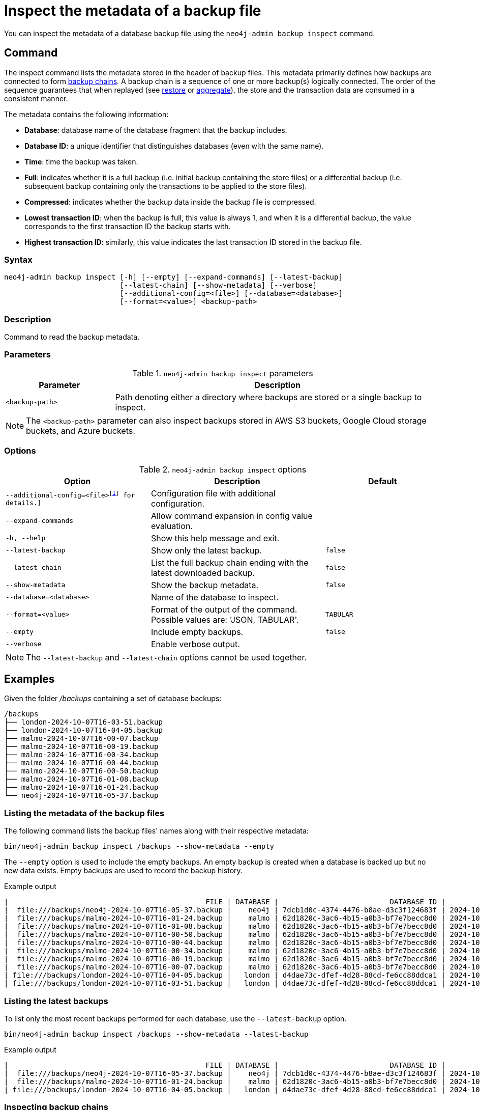 [[inspect-backup]]
= Inspect the metadata of a backup file
:description: This section describes how to inspect the metadata of backup files. Metadata are information like the database name, the backup compression, the transaction range that the backup contains etc..
:page-role: enterprise-edition

You can inspect the metadata of a database backup file using the `neo4j-admin backup inspect` command.

[[inspect-backup-command]]
== Command

The inspect command lists the metadata stored in the header of backup files.
This metadata primarily defines how backups are connected to form xref:backup-restore/online-backup.adoc#backup-chain[backup chains].
A backup chain is a sequence of one or more backup(s) logically connected.
The order of the sequence guarantees that when replayed (see xref:backup-restore/restore-backup.adoc[restore] or xref:backup-restore/aggregate.adoc[aggregate]), the store and the transaction data are consumed in a consistent manner.

The metadata contains the following information:

* *Database*: database name of the database fragment that the backup includes.
* *Database ID*: a unique identifier that distinguishes databases (even with the same name).
* *Time*: time the backup was taken.
* *Full*: indicates whether it is a full backup (i.e. initial backup containing the store files) or a differential backup (i.e. subsequent backup containing only the transactions to be applied to the store files).
* *Compressed*: indicates whether the backup data inside the backup file is compressed.
* *Lowest transaction ID*: when the backup is full, this value is always 1, and when it is a differential backup, the value corresponds to the first transaction ID the backup starts with.
* *Highest transaction ID*: similarly, this value indicates the last transaction ID stored in the backup file.

[[inspect-backup-syntax]]
=== Syntax

[source,role=noheader]
----
neo4j-admin backup inspect [-h] [--empty] [--expand-commands] [--latest-backup]
                           [--latest-chain] [--show-metadata] [--verbose]
                           [--additional-config=<file>] [--database=<database>]
                           [--format=<value>] <backup-path>
----

=== Description

Command to read the backup metadata.

[[inspect-backup-command-parameters]]
=== Parameters

.`neo4j-admin backup inspect` parameters
[options="header", cols="1m,3a"]
|===
| Parameter
| Description

|<backup-path>
|Path denoting either a directory where backups are stored or a single backup to inspect.
|===

[NOTE]
====
The `<backup-path>` parameter can also inspect backups stored in AWS S3 buckets, Google Cloud storage buckets, and Azure buckets.
====

[[inspect-backup-command-options]]
=== Options

.`neo4j-admin backup inspect` options
[options="header", cols="5m,6a,4m"]
|===
| Option
| Description
| Default

|--additional-config=<file>footnote:[See xref:neo4j-admin-neo4j-cli.adoc[]#_configuration[Tools -> Configuration] for details.]
|Configuration file with additional configuration.
|

| --expand-commands
| Allow command expansion in config value evaluation.
|

|-h, --help
|Show this help message and exit.
|

| --latest-backup
| Show only the latest backup.
| false

| --latest-chain
| List the full backup chain ending with the latest downloaded backup.
| false

| --show-metadata
| Show the backup metadata.
| false

| --database=<database>
| Name of the database to inspect.
|

| --format=<value>
| Format of the output of the command. Possible values are: 'JSON, TABULAR'.
| TABULAR

| --empty
| Include empty backups.
| false

|--verbose
|Enable verbose output.
|
|===

[NOTE]
====
The `--latest-backup` and `--latest-chain` options cannot be used together.
====


[[aggregate-backup-example]]
== Examples

Given the folder _/backups_ containing a set of database backups:

[source,shell]
----
/backups
├── london-2024-10-07T16-03-51.backup
├── london-2024-10-07T16-04-05.backup
├── malmo-2024-10-07T16-00-07.backup
├── malmo-2024-10-07T16-00-19.backup
├── malmo-2024-10-07T16-00-34.backup
├── malmo-2024-10-07T16-00-44.backup
├── malmo-2024-10-07T16-00-50.backup
├── malmo-2024-10-07T16-01-08.backup
├── malmo-2024-10-07T16-01-24.backup
└── neo4j-2024-10-07T16-05-37.backup
----

=== Listing the metadata of the backup files

The following command lists the backup files' names along with their respective metadata:

[source,shell]
----
bin/neo4j-admin backup inspect /backups --show-metadata --empty
----

The `--empty` option is used to include the empty backups.
An empty backup is created when a database is backed up but no new data exists.
Empty backups are used to record the backup history.

.Example output
[result]
----
|                                              FILE | DATABASE |                          DATABASE ID |          TIME (UTC) |  FULL | COMPRESSED | LOWEST TX | HIGHEST TX |
|  file:///backups/neo4j-2024-10-07T16-05-37.backup |    neo4j | 7dcb1d0c-4374-4476-b8ae-d3c3f124683f | 2024-10-07T16:05:37 |  true |       true |         1 |          3 |
|  file:///backups/malmo-2024-10-07T16-01-24.backup |    malmo | 62d1820c-3ac6-4b15-a0b3-bf7e7becc8d0 | 2024-10-07T16:01:24 |  true |       true |         1 |          8 |
|  file:///backups/malmo-2024-10-07T16-01-08.backup |    malmo | 62d1820c-3ac6-4b15-a0b3-bf7e7becc8d0 | 2024-10-07T16:01:08 |  true |       true |         1 |          7 |
|  file:///backups/malmo-2024-10-07T16-00-50.backup |    malmo | 62d1820c-3ac6-4b15-a0b3-bf7e7becc8d0 | 2024-10-07T16:00:50 | false |       true |         0 |          0 |
|  file:///backups/malmo-2024-10-07T16-00-44.backup |    malmo | 62d1820c-3ac6-4b15-a0b3-bf7e7becc8d0 | 2024-10-07T16:00:44 | false |       true |         7 |          7 |
|  file:///backups/malmo-2024-10-07T16-00-34.backup |    malmo | 62d1820c-3ac6-4b15-a0b3-bf7e7becc8d0 | 2024-10-07T16:00:34 | false |       true |         6 |          6 |
|  file:///backups/malmo-2024-10-07T16-00-19.backup |    malmo | 62d1820c-3ac6-4b15-a0b3-bf7e7becc8d0 | 2024-10-07T16:00:19 | false |       true |         0 |          0 |
|  file:///backups/malmo-2024-10-07T16-00-07.backup |    malmo | 62d1820c-3ac6-4b15-a0b3-bf7e7becc8d0 | 2024-10-07T16:00:07 |  true |       true |         1 |          5 |
| file:///backups/london-2024-10-07T16-04-05.backup |   london | d4dae73c-dfef-4d28-88cd-fe6cc88ddca1 | 2024-10-07T16:04:05 | false |       true |         6 |          6 |
| file:///backups/london-2024-10-07T16-03-51.backup |   london | d4dae73c-dfef-4d28-88cd-fe6cc88ddca1 | 2024-10-07T16:03:51 |  true |       true |         1 |          5 |
----

=== Listing the latest backups

To list only the most recent backups performed for each database, use the `--latest-backup` option.

[source,shell]
----
bin/neo4j-admin backup inspect /backups --show-metadata --latest-backup
----

.Example output
[result]
----
|                                              FILE | DATABASE |                          DATABASE ID |          TIME (UTC) |  FULL | COMPRESSED | LOWEST TX | HIGHEST TX |
|  file:///backups/neo4j-2024-10-07T16-05-37.backup |    neo4j | 7dcb1d0c-4374-4476-b8ae-d3c3f124683f | 2024-10-07T16:05:37 |  true |       true |         1 |          3 |
|  file:///backups/malmo-2024-10-07T16-01-24.backup |    malmo | 62d1820c-3ac6-4b15-a0b3-bf7e7becc8d0 | 2024-10-07T16:01:24 |  true |       true |         1 |          8 |
| file:///backups/london-2024-10-07T16-04-05.backup |   london | d4dae73c-dfef-4d28-88cd-fe6cc88ddca1 | 2024-10-07T16:04:05 | false |       true |         6 |          6 |
----

=== Inspecting backup chains

A backup chain corresponds to a sequence of one or more backup(s) logically connected by their transaction IDs.
To inspect the backup chains of a given database, use the `--latest-chain` option and the `--database` option with the database whose backup chain you want to inspect:

[source,shell]
----
bin/neo4j-admin backup inspect /backups --show-metadata --latest-chain --database=london
----

.Example output
[result]
----
|                                              FILE | DATABASE |                          DATABASE ID |          TIME (UTC) |  FULL | COMPRESSED | LOWEST TX | HIGHEST TX |
| file:///backups/london-2024-10-07T16-04-05.backup |   london | d4dae73c-dfef-4d28-88cd-fe6cc88ddca1 | 2024-10-07T16:04:05 | false |       true |         6 |          6 |
| file:///backups/london-2024-10-07T16-03-51.backup |   london | d4dae73c-dfef-4d28-88cd-fe6cc88ddca1 | 2024-10-07T16:03:51 |  true |       true |         1 |          5 |
----

The result returns a chain of size two:

* The first backup is a full backup containing the store files within the transaction range [1,5].
* The second backup is a differential backup containing only the subsequent modifications to the store files.
Those modifications are materialised by a sequence of transactions to apply.
Its range is [6,6].


=== Inspecting a backup chain ending with a specific backup

To inspect a backup chain ending with a specific backup, use the `--latest-chain` option as follows:

[source,shell]
----
bin/neo4j-admin backup inspect /backups/london-2024-10-07T16-04-05.backup  --show-metadata --latest-chain
----

.Example output
[result]
----
|                                              FILE | DATABASE |                          DATABASE ID |          TIME (UTC) |  FULL | COMPRESSED | LOWEST TX | HIGHEST TX |
| file:///backups/london-2024-10-07T16-04-05.backup |   london | d4dae73c-dfef-4d28-88cd-fe6cc88ddca1 | 2024-10-07T16:04:05 | false |       true |         6 |          6 |
| file:///backups/london-2024-10-07T16-03-51.backup |   london | d4dae73c-dfef-4d28-88cd-fe6cc88ddca1 | 2024-10-07T16:03:51 |  true |       true |         1 |          5 |
----

[NOTE]
====
In this case, the `--database` option is unnecessary because the database identifier is part of the metadata stored in the header of the backup file _london-2024-10-07T16-04-05.backup_.
====












